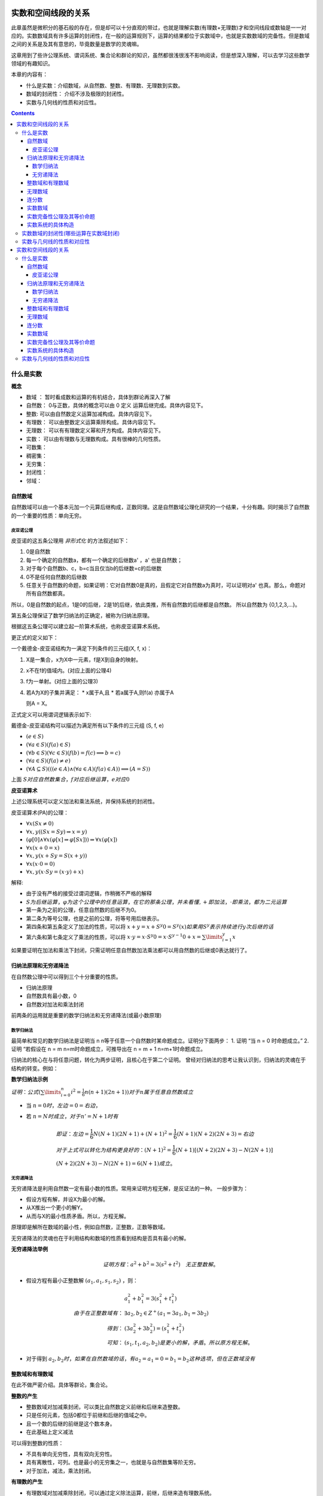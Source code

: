 实数和空间线段的关系 
***************************

此章虽然是微积分的基石般的存在，但是却可以十分直观的带过，也就是理解实数(有理数+无理数)才和\
空间线段或数轴是一一对应的。实数数域具有许多运算的封闭性，在一般的运算规则下，运算的结果都位于\
实数域中，也就是实数数域的完备性。但是数域之间的关系是及其有意思的，毕竟数量是数学的灵魂嘛。

这章用到了些许公理系统、谓词系统、集合论和群论的知识，虽然都很浅很浅不影响阅\
读，但是想深入理解，可以去学习这些数学领域的有趣知识。

本章的内容有：

* 什么是实数：介绍数域，从自然数、整数、有理数、无理数到实数。
* 数域的封闭性： 介绍不涉及极限的封闭性。
* 实数与几何线的性质和对应性。

.. contents:: 

什么是实数
============

**概念**

* 数域 ： 暂时看成数和运算的有机结合，具体到群论再深入了解
* 自然数： 0与正数，具体的概念可以由 0 定义 运算后继完成。具体内容见下。
* 整数: 可以由自然数定义运算加减构成。具体内容见下。
* 有理数： 可以由整数定义运算乘除构成。具体内容见下。
* 无理数： 可以有有理数定义幂和开方构成。具体内容见下。
* 实数： 可以由有理数与无理数构成。具有很棒的几何性质。
* 可数集：
* 稠密集：
* 无穷集：
* 封闭性：
* 邻域：

自然数域
-----------

自然数域可以由一个基本元加一个元算后继构成，正数同理。这是自然数域公理化研究的一个结果，十分有趣。同时揭示了自然数的一个重要的性质：单向无穷。

皮亚诺公理
^^^^^^^^^^^^

皮亚诺的这五条公理用 *非形式化* 的方法叙述如下：

1. 0是自然数
2. 每一个确定的自然数a，都有一个确定的后继数a' ，a' 也是自然数；
3. 对于每个自然数b、c，b=c当且仅当b的后继数=c的后继数
4. 0不是任何自然数的后继数
5. 任意关于自然数的命题，如果证明：它对自然数0是真的，且假定它对自然数a为真时，可以证明对a' 也真。那么，命题对所有自然数都真。

所以，0是自然数的起点，1是0的后继，2是1的后继，依此类推，所有自然数的后继都是自然数。
所以自然数为 {0,1,2,3,...}。

第五条公理保证了数学归纳法的正确定，被称为归纳法原理。

根据这五条公理可以建立起一阶算术系统，也称皮亚诺算术系统。

更正式的定义如下：

一个戴德金-皮亚诺结构为一满足下列条件的三元组(X, f, x)：

1. X是一集合，x为X中一元素，f是X到自身的映射。
2. x不在f的值域内。(对应上面的公理4)
3. f为一单射。(对应上面的公理3)
4. 若A为X的子集并满足：
   * x属于A,且
   * 若a属于A,则f(a) 亦属于A
   
   则A = X。

正式定义可以用谓词逻辑表示如下:

戴德金-皮亚诺结构可以描述为满足所有以下条件的三元组 (S, f, e)

* :math:`(e\in S)`
* :math:`(\forall a\in S)(f(a)\in S)`
* :math:`(\forall b\in S)(\forall c\in S)(f(b)=f(c)\implies b=c)`
* :math:`(\forall a\in S)(f(a)\neq e)`
* :math:`(\forall A\subseteq S)(((e\in A)\land (\forall a\in A)(f(a)\in A))\implies (A=S))`

上面 :math:`S对应自然数集合，f对应后继运算，e对应0`

**皮亚诺算术**

上述公理系统可以定义加法和乘法系统，并保持系统的封闭性。

皮亚诺算术(PA)的公理：

* :math:`\forall x(Sx\neq 0)`
* :math:`\forall x,y((Sx=Sy)\Rightarrow x=y)`
* :math:`(\varphi [0]\wedge \forall x(\varphi [x]\Rightarrow \varphi [Sx]))\Rightarrow \forall x(\varphi [x])`
* :math:`\forall x(x+0=x)`
* :math:`\forall x,y(x+Sy=S(x+y))`
* :math:`\forall x(x\cdot 0=0)`
* :math:`\forall x,y(x\cdot Sy=(x\cdot y)+x)`

解释:

* 由于没有严格的接受过谓词逻辑，作稍微不严格的解释
* :math:`S为后继运算，\varphi 为这个公理中的任意运算，在它的那条公理，并未看懂,+即加法，\cdot 即乘法，都为二元运算`
* 第一条为之前的公理，任意自然数的后继不为0。
* 第二条为等号公理，也是之前的公理，将等号用后继表示。
* 第四条和第五条定义了加法的性质，可以将 :math:`x+y = x+S^{y}0 = S^y(x)如果用S^y 表示持续进行y次后继的话`
* 第六条和第七条定义了乘法的性质，可以将 :math:`x\cdot y = x\cdot S^{y}0 = x\cdot S^{y-1}0 + x = \sum\limits_{i=1}^{y}x`

如果要证明在加法和乘法下封闭，只需证明任意自然数加法乘法都可以用自然数的后继或0表达就行了。

归纳法原理和无穷递降法
-------------------------

在自然数公理中可以得到三个十分重要的性质。

* 归纳法原理
* 自然数具有最小数，0
* 自然数对加法和乘法封闭

前两条的运用就是重要的数学归纳法和无穷递降法(或最小数原理)

数学归纳法
^^^^^^^^^^^^

最简单和常见的数学归纳法是证明当 n n等于任意一个自然数时某命题成立。证明分下面两步：
1. 证明 “当 n = 0 时命题成立。”
2. 证明 “若假设在 n = m n=m时命题成立，可推导出在 n = m + 1 n=m+1时命题成立。

归纳法的核心在与将任意问题，转化为两步证明，且核心在于第二个证明。
曾经对归纳法的思考让我认识到，归纳法的灵魂在于结构的转变。例如：

**数学归纳法示例**

:math:`证明：公式(\sum\limits_{i=0}^{n}{i^2} = \frac{1}{6}n(n+1)(2n+1))对于n属于任意自然数成立`

* 当 :math:`n = 0 时，左边=0=右边`，
* 若 :math:`n=N时成立，对于n'=N+1时有`

  .. math:: 
    
    & 即证：左边=\frac{1}{6}N(N+1)(2N+1) + (N+1)^2 = \frac{1}{6}(N+1)(N+2)(2N+3) = 右边\\
    & 对于上式可以转化为结构更良好的：(N+1)^2 = \frac{1}{6}(N+1)\left [(N+2)(2N+3) - N(2N+1)\right ] \\
    & (N+2)(2N+3) - N(2N+1) = 6(N+1) 成立。

无穷递降法
^^^^^^^^^^^^

无穷递降法是利用自然数一定有最小数的性质。常用来证明方程无解，是反证法的一种。
一般步骤为：

* 假设方程有解，并设X为最小的解。
* 从X推出一个更小的解Y。
* 从而与X的最小性质矛盾。所以，方程无解。

原理即是解所在数域的最小性，例如自然数，正整数，正数等数域。

无穷递降法的灵魂也在于利用结构和数域的性质看到结构是否具有最小的解。

**无穷递降法举例**

.. math:: 证明方程： a^2+b^2 = 3(s^2+t^2) \quad 无正整数解。

* 假设方程有最小正整数解 :math:`(a_1,a_1,s_1,s_2)` ，则：
  
  .. math:: 
    & a_1^2 + b_1^2 = 3(s_1^2 + t_1^2) \\
    由于在正整数域有： & \exists a_2,b_2 \in Z^+ (a_1 = 3a_1,b_1 = 3b_2) \\
    得到 ： & (3a_2^2 + 3b_2^2) = (s_1^2 + t_1^2) \\
    可知： & (s_1,t_1,a_2,b_2) 是更小的解，矛盾。所以原方程无解。

* 对于得到 :math:`a_2,b_2时，如果在自然数域的话，有a_2=a_1=0=b_1=b_2这种选项，但在正数域没有`

整数域和有理数域
---------------------

在此不做严密介绍。具体等群论，集合论。

**整数的产生**

* 整数数域对加减乘封闭，可以类比自然数定义前继和后继来造整数。
* 只是任何元素，包括0都位于前继和后继的值域之中。
* 且一个数的后继的前继是这个数本身。
* 在此基础上定义减法

可以得到整数的性质：

* 不具有单向无穷性，具有双向无穷性。
* 具有离散性，可列。也是最小的无穷集之一，也就是与自然数集等阶无穷。
* 对于加法，减法，乘法封闭。

**有理数的产生**

* 有理数域对加减乘除封闭，可以通过定义除法运算，前继，后继来造有理数系统。
* 有理数可以通过整数的分式表达，这是其最重要的性质之一。
* 有理数同样具有离散性，可列。和自然数集等阶无穷。具体的证明方法为：
  
  .. math:: 

    & 0 , \\
    & 1 ， -1 ,  \\
    & 2 , -2 , \frac{1}{2}, -\frac{1}{2} , \\
    & 3 , -3 , -\frac{1}{3} , \frac{1}{3},\frac{3}{2},-\frac{3}{2},\frac{2}{3}, , -\frac{2}{3}, \\
    & ...  \\
    & \frac{n}{1},-\frac{n}{1} , \frac{1}{n},-\frac{1}{n},...,\frac{n}{n-1},-\frac{n}{n-1},\frac{n-1}{n},-\frac{n-1}{n}\\

.. figure:: ../_imgs/Q_countable.png
    :align: center
    :width: 60%

    有理数集是可数集

**有理数的其他性质**

* 稠密性：注意到有理数对除法封闭，所以得到对任意有理数的邻域都于有理数的交集不为空，即有理数集是稠密集。
  
  这意味着任意的线段长度，都可以用有理数逼近。这个性质在极限定义后立即显现出其优势。

无理数域
-----------

很早以前，在那个还是欧几里得几何和求解代数方程的古典数学时代，人们曾由于有理数的稠密性认为\
几何线段和有理数是一一对应的，无理数还藏在隐秘的数字、几何角落，被遇到的人们选择性忽视。但是真相\
永远会浮现于世。

**不同进制的小数求解**

.. math:: 

   \left \{ \begin{matrix}
    a =  (a_l\dots a_1a_0.a_{-1}a_{-2}\dots a_{-n})_m = \sum\limits_{k = -n}^{l} a_{k} \times m^k  \\
    a_k = \frac{(a \% m^{k+1} ) - (a \% m^{k} )}{m^k} \\
   \end{matrix} \right.

**有理数的小数表达**

有理数可以用有限小数和无限循环小数表达，这个事实用简单的除法运算就可以得到。
而且小数的这种性质是不受数制影响的。也就是无论有理数无论在哪个数制，都会呈现\
有限小数和无限循环小数。例如:

.. math:: (1/3)_{10} = (0.333\dot{3})_{10} = (0.1)_{3}

所以小数可以体现有理性和无理性。

那什么是无理数呢。

**无理数的小数表达**

无理数可以用无限不循环小数表达，但其实这种表达是不切实际的，因为无限+无规律导致几乎无法分辨无理数。
目前有重要作用的无理数如 :math:`\pi,e` 用特定的符号表达。其他的如 :math:`\sqrt{2},sin15^\circ` 直接由表达式表达，
还有无限形式的极限表达，无限连分数表达。有没有一种统一的表达方式呢？


关于无理数的公理化表达，可能要到实数的公理话表达中解决，因为实数包括无理数和有理数，而无理数和有理数是互斥的。
之前的推导中，相关数域之间的关系也是包含于，而不是互斥。下一个包含于关系的数域为实数。

**无理数的性质**

* 无理数不可数，即不可列。这是由于实数为不可数集，但有理数为可数集倒推过来的。所以无理数集比有理数应该大得多。
* 无理数域中的加减乘除都不封闭。这样看来，将其称为一个数域是有点不可行了。无理数中的四则运算规律为：
  
  .. math:: 无理数 op 有理数 \in 无理数集 ................op为四则运算

  这说明，无理数的无理性在四则运算下只能由其自身消除。

无理数的更多有趣的信息待之后的探索。

连分数
---------

实数除了用小数表达，还可以使用连分数表达，且连分数表达有更优美的性质。

**实数的连分数表达**

.. math:: 
    & a = [a_1,a_1,...] = a_1 + \frac{1}{a_2 + \frac{1}{a_3 + \dots}} \\
    & \left \{ 
    \begin{matrix}
     a = & f_1 = 1 + \frac{1}{f_2} \\
     f_n = & 1 + f_{n+1} \\
     a_n = & f_n // 1 
    \end{matrix} \right.

实数可以表达为唯一的连分数，或连分数序列。
连分数在近似上也有很好的作用，是最佳逼近的基础。

有理数可以表达为有限的连分数。无理数可以表达为无限的连分数。这个现象根据定义很容易得到。
因为有限的连分数可以化为整数项分式，而无理数不能。

二次无理数(整数项二次方程的无理根)可以用循环连分数表示。

其他有趣的性质在之后接触时再详述。反正在分数的表示下无理数一定是无限序列。

实数数域
------------

实数数域具有一系列优良的性质，由于从有理数到实数的跨越太大，想要导出实数需要更强大的工具。

**实数系统的构造**

在数学里，实数系统可以透过不同方式被定义。
其中，基本方法是通过一些公理将实数系统定为一个完备的有序数域。
通过集合论公理，可以证明基本方法中给定的公理是绝对的，即是说如果有两个模型都符合那些公理，
那么这两个模型必然是同构的。这样的模型须是从更基础的对象构建而成的，
而多数的模型的建立都是借助于有理数域。

一个实数系统由以下要素构成

* 一个集合 R 
* R当中的两个不同元素 0 和 1 
* R上的两种二元运算 :math:`+ , \times` (分别叫做加法与乘法)
* R上的一个二元关系 :math:`\ge` (即序关系)构成。 
* 上述要素符合以下性质：
  
  1. :math:`(R,+,\times)是一个域`。即
     
     * :math:`{\displaystyle \forall x,y,z\in R,x+(y+z)=(x+y)+z,x\times (y\times z)=(x\times y)\times z}(加法与乘法的结合性)`
     * :math:`{\displaystyle \forall x,y\in R,x+y=y+x,x\times y=y\times x}(加法与乘法的交换性)`
     * :math:`{\displaystyle \forall x,y,z\in R,x\times (y+z)=(x\times y)+(x\times z)}(乘法对加法有分配律)`
     * :math:`{\displaystyle \forall x\in R,x+0=x}(存在加法单位元:0)`
     * :math:`{\displaystyle \forall x\in R,x\times 1=x}(存在乘法单位元:1)`
     * :math:`{\displaystyle \forall x\in R,\exists -x\in R,x+(-x)=0}(存在加法逆元:-x)`
     * :math:`{\displaystyle \forall x\in R,x\neq 0\Rightarrow \exists x^{-1}\in R,x\times x^{-1}=1}(存在乘法逆元:x^{-1})`

  2. :math:`{\displaystyle (R,\leq )} 是一个全序集。` 即

     * :math:`{\displaystyle \forall x\in R,x\leq x}(自反性)`
     * :math:`{\displaystyle \forall x,y\in R,}若 {\displaystyle x\leq y} 且 {\displaystyle y\leq x}，则有 x=y(反对称性)`
     * :math:`{\displaystyle \forall x,y,z\in R,}若 {\displaystyle x\leq y}且, {\displaystyle y\leq z}，则有{\displaystyle x\leq z}(传递性)`
     * :math:`{\displaystyle \forall x,y\in R,x\leq y} 或 {\displaystyle y\leq x}(完全关系性)`
  3. :math:`R上的两个运算{\displaystyle +,\times } 均与序关系{\displaystyle \leq }相容` 即

     * :math:`{\displaystyle \forall x,y\in R},若 {\displaystyle x\leq y,}则 {\displaystyle x+z\leq y+z}(加法下保持次序)`
     * :math:`{\displaystyle \forall x,y\in R},若 {\displaystyle 0\leq x} 且 {\displaystyle 0\leq y}，则 {\displaystyle 0\leq x\times y}(乘法下保持次序)`
  4. :math:`序关系{\displaystyle \leq }符合戴德金完备性`。即：:math:`若 R 的一个非空子集 A有上界，那么A也有上确界`。换言之，

     * :math:`若 A 是 R 的一个非空子集，而且 A 有上界，那么 A 有一上确界 u ，使得对 A 的任何上界 v ，均有{\displaystyle u\leq v.}`
     
     戴德金完备性，又称实数的完备性。有许多等价命题,如：

     * 最小上界性，又称上确界定理。
     * 柯西收敛准则
     * 闭区间套定理
     * 单调有界定理
     * 聚点定理

这只是其中一种定义方式，但是是最常用的。
这种构造有趣的是有理数满足其中3条公理（同时还满足(阿基米德公理)），所以我们知道第4条公理——实数完备性公理是实数区别与有理数的核心性质。

实数完备性公理及其等价命题
---------------------------

**实数完备性公理的直观感受**

前面三条有理数系统也具备，所以可以很容易就接收。第四条定理中运用了一些新的概念和解释。

概念：

* 有序集的上界： 即为大于这个有序集所有元素的元素。可以属于或不属于此集合。
* 有序集的上确界： 最小的上界。由上可知上界或下界是不唯一的，但是确界呢。

第四条公理叫确界存在定理，在实数中一个集合有上界则一定存在上确界。
这是一个极好的性质，因为可以由比较宽松的条件得到一个比较严格的性质。

我们知道有理数域不具有完备性，完备性是实数域独有的性质。但有理数具有实数不一样的性质——可列性，我喜欢理解为离散的。

虽然有理数之间的间隔可以趋向无限小。但似乎就是缺少什么。

**有理数不满足上确界存在定理**

.. math:: 

    & 证明: 有理数域Q的子集A，存在上界，但是A不一定存在上确界。即： \\
    & 可能 {\displaystyle \nexists 上确界 u \in Q, 使 \forall 上界 v \in Q ，有 u \ge v} \\
    \\
    & 有限有序集一定有上确界。且上确界就是它的最大元素。所以需要考虑无限集。 \\
    & 依靠函数图像：有上界的函数中的 y = a - \frac{1}{x} 其中 x \gt 0 且 x \in Q 。\\
    & 得到有理数集 \{ a - \frac{1}{x} | x \in Q 且 a \in Q \} ,很明显a就是其上确界，并不能证明，但近了一点。\\
    & 如果需要证明命题，就需要构造一个上确界看起来不像个有理数，但元素是有理数的。 \\
    & 在这个考虑中蕴含了一点，无限有理数集合排序后可能趋向一个无理数。\\
    & 更准确的说是 实数。\\
    & 这是一个事实，后面会遇到很多实例，如求e的级数表达，以及任意一个无理数的连分数表达时获得的分数序列。 \\

**确界存在定理**

这些等价命题对于数学分析的证明是十分重要的，因此做些正式的描述：

* 上确界与下确界
  
  * 上界与下界:
    
    设 :math:`S` 是一个非空实数集，如果 :math:`\exists M \in R,使得 \forall x \in S,有 x \ge M` , 则称 :math:`M是S的一个上界`;同理\
    可定义下界。
  
  * 上确界与下确界：
    
    设实数集 :math:`S有上界，记U为S的上界全体构成的集合`,则这个集合的最小数为 :math:`S的上确界` ,记为：

    .. math:: \beta = \mathrm{sup}S.
    
    同理可得下确界 :math:`\mathrm{inf}S`.
  
  * 上确界和下确界的性质：
    
    .. math:: 
        \left \{
        \begin{matrix}
        上界： \forall x \in S,有 x\ge\beta \\
        最小的上界： \forall \varepsilon \gt 0 , O(\beta,\varepsilon) \wedge S \neq \emptyset
        \end{matrix}\right.

* 确界存在定理：

  非空有上界实数集必有上确界，非空有下界实数集必有下确界。

  如果认可实数和小数的对应关系(实际上需要证明实数的完备性)，可以利用小数构造来“证明”一下：

  .. math:: 
    & 显然需要证明的是无最大值有上界的无限集具有上确界,这样的集合如 \{ a - \frac{1}{n} | n = 1,2,3,...\} \\
    & 虽然不能直接得到最大值，但是通过无限小数的构造，可以得到有限位数小数集的最大值 \\

  .. math::
    & 令a_{n} 为将非空有界实数集用十进制小数表示后第n位的数的最大值，a_n = \{0,1,2,3,...,9\} \\
    & 且S_n 表示S中元素在n位截断的集合,注意S_n必定为有限集 \\
    & 则\alpha_n = a_0.a_1a_2...a_n , 且 \forall x \in S_n ,有 \alpha_n \ge x \\
    & 则 \alpha = a_0.a_1a_2... ,有 \forall x  \in S， \alpha \ge x 和 \exists x 有 x \ge \alpha_n \\ 
    & 且 \forall \varepsilon \gt 0 , \exists x,n_0 ,有 \beta - x \lt \alpha - \alpha_n \lt \frac{1}{10^{n_0}} \lt \varepsilon \\
    &&\Box

下面将用确界存在定理证明其他等价命题。

**柯西收敛准则**

* :math:`数列\{x_n\}收敛的充分必要条件是:\{x_n\}是基本数列，即`
* :math:`\forall \varepsilon \gt 0,\exists N \in Z^+使\forall n\neq m \gt N \quad 有\quad \mid x_n - x_m \mid \lt \varepsilon`
  
证明略


**闭区间套定理**

* 如果一列闭区间 :math:`\{[a_n,b_n]\}` 满足条件
  
  1. :math:`[a_{n+1},b_{n+1}] \subset [a_n,b_n],n=1,2,3,\cdots ;`
  2. :math:`\lim\limits_{n\to\infty} (b_n - a_n) = 0` 
* 则称这列闭区间形成一个闭区间套
* 且存在惟一的实数 :math:`\varepsilon` 属于所有的闭区间套，且 :math:`\varepsilon = \lim a_n = \lim b_n.`

证明：

1. 由条件1： :math:`集合A:\{ a_n | n = 1,2,3,...;\}和集合B:\{ b_n|n = 1,2,3,...;\}有\mathrm{sup}A \le \mathrm{inf}B`
2. 有条件2:  :math:`\lim(b_n-a_n)=(\mathrm{inf}B-\mathrm{sup}A) = 0`
3. 之后见单调有界数列收敛定理，可得闭区间收敛定理的结果，如果为开区间的话确界和极限依然存在，但确界和极限可能不位于区间中。

**单调有界数列定理**

* 单调有界数列必定收敛

数列收敛的概念参见下章。

1. 由题： :math:`设数列\{x_n\}单调递增有界`
2. 由确界存在定理： :math:`集合X:\{x_n\}有上确界\mathrm{sup}X`
3. 由上确界的性质： :math:`\forall \varepsilon \gt 0,\exists x_N 满足： \mid x_N - \mathrm{sup}X \mid \lt \varepsilon`
4. 由单增： :math:`\forall n \gt N,满足：\mid x_n - \mathrm{sup}X \mid \lt \mid x_N - \mathrm{sup}X \mid \lt \varepsilon`
   
   :math:`\Box`

此外由证明知:

* 单调有界数列的极限为该数列集合的上确界

**聚点定理**

略

实数系统的具体构造
-------------------

**柯西序列**

柯西序列的基本思想是通过收敛的有理数数列来获得所有实数。
是个很直观的构造，这样的序列叫柯西序列。
每一个实数都对应趋向其的柯西序列。
此外利用极限的四则运算可以得到实数的四则运算。
这样得到的系统只用证明其满足上面的四条公理即可。


**戴德金分割**

戴德金分割采用有理数集上的划分 :math:`(A/B)，其中A的任意元素小于B的任意元素，A和B的交集为Q` ，
由划分的性质可知， :math:`A/B \quad 可以直接用 A表示` , 则任意实数 r:

.. math::  \forall r \in R ，可以用 \{x \in Q | x \lt r \}

如果将集合A按大小排序，可以得到一个惟一的单增柯西序列，其极限就为r。这指明了戴德金分割和柯西序列之间的关系。

容易产生疑惑的点在于，假如你找到两个相邻的有理数，则位于两个有理数之中的无理数有很多个，导致戴德金分割与实数不一一对应。
但其实，你找不到相邻的有理数，任意有理数之间都有无穷的有理数，有理数是稠密的，所以你不可能列完所有戴德金分割，虽然有理数是可列的。

**在了解实数后的小数表达**

无限小数可以和实数一一对应，可就是同构。可以利用柯西序列来理解。

.. math:: 
    & 对于任意一个实数r，由最多n位的m进制小数组成的有理数集中，可以找到惟一的n位小数 x_n  \\
    & 满足: x_n \le r \lt x_n + m^n \\
    & 序列\{x_n|n = 0,1,2,3,...;\} 则 为一趋向于r的柯西序列。

实数数域的封闭性(哪些运算在实数域封闭)
==========================================




实数与几何线的性质和对应性
=========================================

实数和空间线段的关系 
***************************

此章虽然是微积分的基石般的存在，但是却可以十分直观的带过，也就是理解实数(有理数+无理数)才和\
空间线段或数轴是一一对应的。实数数域具有许多运算的封闭性，在一般的运算规则下，运算的结果都位于\
实数域中，也就是实数数域的完备性。但是数域之间的关系是及其有意思的，毕竟数量是数学的灵魂嘛。

这章用到了些许公理系统、谓词系统、集合论和群论的知识，虽然都很浅很浅不影响阅\
读，但是想深入理解，可以去学习这些数学领域的有趣知识。

本章的内容有：

* 什么是实数：介绍数域，从自然数、整数、有理数、无理数到实数。
* 数域的封闭性： 介绍不涉及极限的封闭性。
* 实数与几何线的性质和对应性。

.. contents:: 

什么是实数
============

**概念**

* 数域 ： 暂时看成数和运算的有机结合，具体到群论再深入了解
* 自然数： 0与正数，具体的概念可以由 0 定义 运算后继完成。具体内容见下。
* 整数: 可以由自然数定义运算加减构成。具体内容见下。
* 有理数： 可以由整数定义运算乘除构成。具体内容见下。
* 无理数： 可以有有理数定义幂和开方构成。具体内容见下。
* 实数： 可以由有理数与无理数构成。具有很棒的几何性质。
* 可数集：
* 稠密集：
* 无穷集：
* 封闭性：
* 邻域：

自然数域
-----------

自然数域可以由一个基本元加一个元算后继构成，正数同理。这是自然数域公理化研究的一个结果，十分有趣。同时揭示了自然数的一个重要的性质：单向无穷。

皮亚诺公理
^^^^^^^^^^^^

皮亚诺的这五条公理用 *非形式化* 的方法叙述如下：

1. 0是自然数
2. 每一个确定的自然数a，都有一个确定的后继数a' ，a' 也是自然数；
3. 对于每个自然数b、c，b=c当且仅当b的后继数=c的后继数
4. 0不是任何自然数的后继数
5. 任意关于自然数的命题，如果证明：它对自然数0是真的，且假定它对自然数a为真时，可以证明对a' 也真。那么，命题对所有自然数都真。

所以，0是自然数的起点，1是0的后继，2是1的后继，依此类推，所有自然数的后继都是自然数。
所以自然数为 {0,1,2,3,...}。

第五条公理保证了数学归纳法的正确定，被称为归纳法原理。

根据这五条公理可以建立起一阶算术系统，也称皮亚诺算术系统。

更正式的定义如下：

一个戴德金-皮亚诺结构为一满足下列条件的三元组(X, f, x)：

1. X是一集合，x为X中一元素，f是X到自身的映射。
2. x不在f的值域内。(对应上面的公理4)
3. f为一单射。(对应上面的公理3)
4. 若A为X的子集并满足：
   * x属于A,且
   * 若a属于A,则f(a) 亦属于A
   
   则A = X。

正式定义可以用谓词逻辑表示如下:

戴德金-皮亚诺结构可以描述为满足所有以下条件的三元组 (S, f, e)

* :math:`(e\in S)`
* :math:`(\forall a\in S)(f(a)\in S)`
* :math:`(\forall b\in S)(\forall c\in S)(f(b)=f(c)\implies b=c)`
* :math:`(\forall a\in S)(f(a)\neq e)`
* :math:`(\forall A\subseteq S)(((e\in A)\land (\forall a\in A)(f(a)\in A))\implies (A=S))`

上面 :math:`S对应自然数集合，f对应后继运算，e对应0`

**皮亚诺算术**

上述公理系统可以定义加法和乘法系统，并保持系统的封闭性。

皮亚诺算术(PA)的公理：

* :math:`\forall x(Sx\neq 0)`
* :math:`\forall x,y((Sx=Sy)\Rightarrow x=y)`
* :math:`(\varphi [0]\wedge \forall x(\varphi [x]\Rightarrow \varphi [Sx]))\Rightarrow \forall x(\varphi [x])`
* :math:`\forall x(x+0=x)`
* :math:`\forall x,y(x+Sy=S(x+y))`
* :math:`\forall x(x\cdot 0=0)`
* :math:`\forall x,y(x\cdot Sy=(x\cdot y)+x)`

解释:

* 由于没有严格的接受过谓词逻辑，作稍微不严格的解释
* :math:`S为后继运算，\varphi 为这个公理中的任意运算，在它的那条公理，并未看懂,+即加法，\cdot 即乘法，都为二元运算`
* 第一条为之前的公理，任意自然数的后继不为0。
* 第二条为等号公理，也是之前的公理，将等号用后继表示。
* 第四条和第五条定义了加法的性质，可以将 :math:`x+y = x+S^{y}0 = S^y(x)如果用S^y 表示持续进行y次后继的话`
* 第六条和第七条定义了乘法的性质，可以将 :math:`x\cdot y = x\cdot S^{y}0 = x\cdot S^{y-1}0 + x = \sum\limits_{i=1}^{y}x`

如果要证明在加法和乘法下封闭，只需证明任意自然数加法乘法都可以用自然数的后继或0表达就行了。

归纳法原理和无穷递降法
-------------------------

在自然数公理中可以得到三个十分重要的性质。

* 归纳法原理
* 自然数具有最小数，0
* 自然数对加法和乘法封闭

前两条的运用就是重要的数学归纳法和无穷递降法(或最小数原理)

数学归纳法
^^^^^^^^^^^^

最简单和常见的数学归纳法是证明当 n n等于任意一个自然数时某命题成立。证明分下面两步：
1. 证明 “当 n = 0 时命题成立。”
2. 证明 “若假设在 n = m n=m时命题成立，可推导出在 n = m + 1 n=m+1时命题成立。

归纳法的核心在与将任意问题，转化为两步证明，且核心在于第二个证明。
曾经对归纳法的思考让我认识到，归纳法的灵魂在于结构的转变。例如：

**数学归纳法示例**

:math:`证明：公式(\sum\limits_{i=0}^{n}{i^2} = \frac{1}{6}n(n+1)(2n+1))对于n属于任意自然数成立`

* 当 :math:`n = 0 时，左边=0=右边`，
* 若 :math:`n=N时成立，对于n'=N+1时有`

  .. math:: 
    
    & 即证：左边=\frac{1}{6}N(N+1)(2N+1) + (N+1)^2 = \frac{1}{6}(N+1)(N+2)(2N+3) = 右边\\
    & 对于上式可以转化为结构更良好的：(N+1)^2 = \frac{1}{6}(N+1)\left [(N+2)(2N+3) - N(2N+1)\right ] \\
    & (N+2)(2N+3) - N(2N+1) = 6(N+1) 成立。

无穷递降法
^^^^^^^^^^^^

无穷递降法是利用自然数一定有最小数的性质。常用来证明方程无解，是反证法的一种。
一般步骤为：

* 假设方程有解，并设X为最小的解。
* 从X推出一个更小的解Y。
* 从而与X的最小性质矛盾。所以，方程无解。

原理即是解所在数域的最小性，例如自然数，正整数，正数等数域。

无穷递降法的灵魂也在于利用结构和数域的性质看到结构是否具有最小的解。

**无穷递降法举例**

.. math:: 证明方程： a^2+b^2 = 3(s^2+t^2) \quad 无正整数解。

* 假设方程有最小正整数解 :math:`(a_1,a_1,s_1,s_2)` ，则：
  
  .. math:: 
    & a_1^2 + b_1^2 = 3(s_1^2 + t_1^2) \\
    由于在正整数域有： & \exists a_2,b_2 \in Z^+ (a_1 = 3a_1,b_1 = 3b_2) \\
    得到 ： & (3a_2^2 + 3b_2^2) = (s_1^2 + t_1^2) \\
    可知： & (s_1,t_1,a_2,b_2) 是更小的解，矛盾。所以原方程无解。

* 对于得到 :math:`a_2,b_2时，如果在自然数域的话，有a_2=a_1=0=b_1=b_2这种选项，但在正数域没有`

整数域和有理数域
---------------------

在此不做严密介绍。具体等群论，集合论。

**整数的产生**

* 整数数域对加减乘封闭，可以类比自然数定义前继和后继来造整数。
* 只是任何元素，包括0都位于前继和后继的值域之中。
* 且一个数的后继的前继是这个数本身。
* 在此基础上定义减法

可以得到整数的性质：

* 不具有单向无穷性，具有双向无穷性。
* 具有离散性，可列。也是最小的无穷集之一，也就是与自然数集等阶无穷。
* 对于加法，减法，乘法封闭。

**有理数的产生**

* 有理数域对加减乘除封闭，可以通过定义除法运算，前继，后继来造有理数系统。
* 有理数可以通过整数的分式表达，这是其最重要的性质之一。
* 有理数同样具有离散性，可列。和自然数集等阶无穷。具体的证明方法为：
  
  .. math:: 

    & 0 , \\
    & 1 ， -1 ,  \\
    & 2 , -2 , \frac{1}{2}, -\frac{1}{2} , \\
    & 3 , -3 , -\frac{1}{3} , \frac{1}{3},\frac{3}{2},-\frac{3}{2},\frac{2}{3}, , -\frac{2}{3}, \\
    & ...  \\
    & \frac{n}{1},-\frac{n}{1} , \frac{1}{n},-\frac{1}{n},...,\frac{n}{n-1},-\frac{n}{n-1},\frac{n-1}{n},-\frac{n-1}{n}\\

.. figure:: ../_imgs/Q_countable.png
    :align: center
    :width: 60%

    有理数集是可数集

**有理数的其他性质**

* 稠密性：注意到有理数对除法封闭，所以得到对任意有理数的邻域都于有理数的交集不为空，即有理数集是稠密集。
  
  这意味着任意的线段长度，都可以用有理数逼近。这个性质在极限定义后立即显现出其优势。

无理数域
-----------

很早以前，在那个还是欧几里得几何和求解代数方程的古典数学时代，人们曾由于有理数的稠密性认为\
几何线段和有理数是一一对应的，无理数还藏在隐秘的数字、几何角落，被遇到的人们选择性忽视。但是真相\
永远会浮现于世。

**不同进制的小数求解**

.. math:: 

   \left \{ \begin{matrix}
    a =  (a_l\dots a_1a_0.a_{-1}a_{-2}\dots a_{-n})_m = \sum\limits_{k = -n}^{l} a_{k} \times m^k  \\
    a_k = \frac{(a \% m^{k+1} ) - (a \% m^{k} )}{m^k} \\
   \end{matrix} \right.

**有理数的小数表达**

有理数可以用有限小数和无限循环小数表达，这个事实用简单的除法运算就可以得到。
而且小数的这种性质是不受数制影响的。也就是无论有理数无论在哪个数制，都会呈现\
有限小数和无限循环小数。例如:

.. math:: (1/3)_{10} = (0.333\dot{3})_{10} = (0.1)_{3}

所以小数可以体现有理性和无理性。

那什么是无理数呢。

**无理数的小数表达**

无理数可以用无限不循环小数表达，但其实这种表达是不切实际的，因为无限+无规律导致几乎无法分辨无理数。
目前有重要作用的无理数如 :math:`\pi,e` 用特定的符号表达。其他的如 :math:`\sqrt{2},sin15^\circ` 直接由表达式表达，
还有无限形式的极限表达，无限连分数表达。有没有一种统一的表达方式呢？


关于无理数的公理化表达，可能要到实数的公理话表达中解决，因为实数包括无理数和有理数，而无理数和有理数是互斥的。
之前的推导中，相关数域之间的关系也是包含于，而不是互斥。下一个包含于关系的数域为实数。

**无理数的性质**

* 无理数不可数，即不可列。这是由于实数为不可数集，但有理数为可数集倒推过来的。所以无理数集比有理数应该大得多。
* 无理数域中的加减乘除都不封闭。这样看来，将其称为一个数域是有点不可行了。无理数中的四则运算规律为：
  
  .. math:: 无理数 op 有理数 \in 无理数集 ................op为四则运算

  这说明，无理数的无理性在四则运算下只能由其自身消除。

无理数的更多有趣的信息待之后的探索。

连分数
---------

实数除了用小数表达，还可以使用连分数表达，且连分数表达有更优美的性质。

**实数的连分数表达**

.. math:: 
    & a = [a_1,a_1,...] = a_1 + \frac{1}{a_2 + \frac{1}{a_3 + \dots}} \\
    & \left \{ 
    \begin{matrix}
     a = & f_1 = 1 + \frac{1}{f_2} \\
     f_n = & 1 + f_{n+1} \\
     a_n = & f_n // 1 
    \end{matrix} \right.

实数可以表达为唯一的连分数，或连分数序列。
连分数在近似上也有很好的作用，是最佳逼近的基础。

有理数可以表达为有限的连分数。无理数可以表达为无限的连分数。这个现象根据定义很容易得到。
因为有限的连分数可以化为整数项分式，而无理数不能。

二次无理数(整数项二次方程的无理根)可以用循环连分数表示。

其他有趣的性质在之后接触时再详述。反正在分数的表示下无理数一定是无限序列。

实数数域
------------

实数数域具有一系列优良的性质，由于从有理数到实数的跨越太大，想要导出实数需要更强大的工具。

**实数系统的构造**

在数学里，实数系统可以透过不同方式被定义。
其中，基本方法是通过一些公理将实数系统定为一个完备的有序数域。
通过集合论公理，可以证明基本方法中给定的公理是绝对的，即是说如果有两个模型都符合那些公理，
那么这两个模型必然是同构的。这样的模型须是从更基础的对象构建而成的，
而多数的模型的建立都是借助于有理数域。

一个实数系统由以下要素构成

* 一个集合 R 
* R当中的两个不同元素 0 和 1 
* R上的两种二元运算 :math:`+ , \times` (分别叫做加法与乘法)
* R上的一个二元关系 :math:`\ge` (即序关系)构成。 
* 上述要素符合以下性质：
  
  1. :math:`(R,+,\times)是一个域`。即
     
     * :math:`{\displaystyle \forall x,y,z\in R,x+(y+z)=(x+y)+z,x\times (y\times z)=(x\times y)\times z}(加法与乘法的结合性)`
     * :math:`{\displaystyle \forall x,y\in R,x+y=y+x,x\times y=y\times x}(加法与乘法的交换性)`
     * :math:`{\displaystyle \forall x,y,z\in R,x\times (y+z)=(x\times y)+(x\times z)}(乘法对加法有分配律)`
     * :math:`{\displaystyle \forall x\in R,x+0=x}(存在加法单位元:0)`
     * :math:`{\displaystyle \forall x\in R,x\times 1=x}(存在乘法单位元:1)`
     * :math:`{\displaystyle \forall x\in R,\exists -x\in R,x+(-x)=0}(存在加法逆元:-x)`
     * :math:`{\displaystyle \forall x\in R,x\neq 0\Rightarrow \exists x^{-1}\in R,x\times x^{-1}=1}(存在乘法逆元:x^{-1})`

  2. :math:`{\displaystyle (R,\leq )} 是一个全序集。` 即

     * :math:`{\displaystyle \forall x\in R,x\leq x}(自反性)`
     * :math:`{\displaystyle \forall x,y\in R,}若 {\displaystyle x\leq y} 且 {\displaystyle y\leq x}，则有 x=y(反对称性)`
     * :math:`{\displaystyle \forall x,y,z\in R,}若 {\displaystyle x\leq y}且, {\displaystyle y\leq z}，则有{\displaystyle x\leq z}(传递性)`
     * :math:`{\displaystyle \forall x,y\in R,x\leq y} 或 {\displaystyle y\leq x}(完全关系性)`
  3. :math:`R上的两个运算{\displaystyle +,\times } 均与序关系{\displaystyle \leq }相容` 即

     * :math:`{\displaystyle \forall x,y\in R},若 {\displaystyle x\leq y,}则 {\displaystyle x+z\leq y+z}(加法下保持次序)`
     * :math:`{\displaystyle \forall x,y\in R},若 {\displaystyle 0\leq x} 且 {\displaystyle 0\leq y}，则 {\displaystyle 0\leq x\times y}(乘法下保持次序)`
  4. :math:`序关系{\displaystyle \leq }符合戴德金完备性`。即：:math:`若 R 的一个非空子集 A有上界，那么A也有上确界`。换言之，

     * :math:`若 A 是 R 的一个非空子集，而且 A 有上界，那么 A 有一上确界 u ，使得对 A 的任何上界 v ，均有{\displaystyle u\leq v.}`
     
     戴德金完备性，又称实数的完备性。有许多等价命题,如：

     * 最小上界性，又称上确界定理。
     * 柯西收敛准则
     * 闭区间套定理
     * 单调有界定理
     * 聚点定理

这只是其中一种定义方式，但是是最常用的。
这种构造有趣的是有理数满足其中3条公理（同时还满足(阿基米德公理)），所以我们知道第4条公理——实数完备性公理是实数区别与有理数的核心性质。

实数完备性公理及其等价命题
---------------------------

**实数完备性公理的直观感受**

前面三条有理数系统也具备，所以可以很容易就接收。第四条定理中运用了一些新的概念和解释。

概念：

* 有序集的上界： 即为大于这个有序集所有元素的元素。可以属于或不属于此集合。
* 有序集的上确界： 最小的上界。由上可知上界或下界是不唯一的，但是确界呢。

第四条公理叫确界存在定理，在实数中一个集合有上界则一定存在上确界。
这是一个极好的性质，因为可以由比较宽松的条件得到一个比较严格的性质。

我们知道有理数域不具有完备性，完备性是实数域独有的性质。但有理数具有实数不一样的性质——可列性，我喜欢理解为离散的。

虽然有理数之间的间隔可以趋向无限小。但似乎就是缺少什么。

**有理数不满足上确界存在定理**

.. math:: 

    & 证明: 有理数域Q的子集A，存在上界，但是A不一定存在上确界。即： \\
    & 可能 {\displaystyle \nexists 上确界 u \in Q, 使 \forall 上界 v \in Q ，有 u \ge v} \\
    \\
    & 有限有序集一定有上确界。且上确界就是它的最大元素。所以需要考虑无限集。 \\
    & 依靠函数图像：有上界的函数中的 y = a - \frac{1}{x} 其中 x \gt 0 且 x \in Q 。\\
    & 得到有理数集 \{ a - \frac{1}{x} | x \in Q 且 a \in Q \} ,很明显a就是其上确界，并不能证明，但近了一点。\\
    & 如果需要证明命题，就需要构造一个上确界看起来不像个有理数，但元素是有理数的。 \\
    & 在这个考虑中蕴含了一点，无限有理数集合排序后可能趋向一个无理数。\\
    & 更准确的说是 实数。\\
    & 这是一个事实，后面会遇到很多实例，如求e的级数表达，以及任意一个无理数的连分数表达时获得的分数序列。 \\

**确界存在定理**

这些等价命题对于数学分析的证明是十分重要的，因此做些正式的描述：

* 上确界与下确界
  
  * 上界与下界:
    
    设 :math:`S` 是一个非空实数集，如果 :math:`\exists M \in R,使得 \forall x \in S,有 x \ge M` , 则称 :math:`M是S的一个上界`;同理\
    可定义下界。
  
  * 上确界与下确界：
    
    设实数集 :math:`S有上界，记U为S的上界全体构成的集合`,则这个集合的最小数为 :math:`S的上确界` ,记为：

    .. math:: \beta = \mathrm{sup}S.
    
    同理可得下确界 :math:`\mathrm{inf}S`.
  
  * 上确界和下确界的性质：
    
    .. math:: 
        \left \{
        \begin{matrix}
        上界： \forall x \in S,有 x\ge\beta \\
        最小的上界： \forall \varepsilon \gt 0 , O(\beta,\varepsilon) \wedge S \neq \emptyset
        \end{matrix}\right.

* 确界存在定理：

  非空有上界实数集必有上确界，非空有下界实数集必有下确界。

  如果认可实数和小数的对应关系(实际上需要证明实数的完备性)，可以利用小数构造来“证明”一下：

  .. math:: 
    & 显然需要证明的是无最大值有上界的无限集具有上确界,这样的集合如 \{ a - \frac{1}{n} | n = 1,2,3,...\} \\
    & 虽然不能直接得到最大值，但是通过无限小数的构造，可以得到有限位数小数集的最大值 \\

  .. math::
    & 令a_{n} 为将非空有界实数集用十进制小数表示后第n位的数的最大值，a_n = \{0,1,2,3,...,9\} \\
    & 且S_n 表示S中元素在n位截断的集合,注意S_n必定为有限集 \\
    & 则\alpha_n = a_0.a_1a_2...a_n , 且 \forall x \in S_n ,有 \alpha_n \ge x \\
    & 则 \alpha = a_0.a_1a_2... ,有 \forall x  \in S， \alpha \ge x 和 \exists x 有 x \ge \alpha_n \\ 
    & 且 \forall \varepsilon \gt 0 , \exists x,n_0 ,有 \beta - x \lt \alpha - \alpha_n \lt \frac{1}{10^{n_0}} \lt \varepsilon \\
    &&\Box

下面将用确界存在定理证明其他等价命题。

**柯西收敛准则**

* :math:`数列\{x_n\}收敛的充分必要条件是:\{x_n\}是基本数列，即`
* :math:`\forall \varepsilon \gt 0,\exists N \in Z^+使\forall n\neq m \gt N \quad 有\quad \mid x_n - x_m \mid \lt \varepsilon`
  
证明略


**闭区间套定理**

* 如果一列闭区间 :math:`\{[a_n,b_n]\}` 满足条件
  
  1. :math:`[a_{n+1},b_{n+1}] \subset [a_n,b_n],n=1,2,3,\cdots ;`
  2. :math:`\lim\limits_{n\to\infty} (b_n - a_n) = 0` 
* 则称这列闭区间形成一个闭区间套
* 且存在惟一的实数 :math:`\varepsilon` 属于所有的闭区间套，且 :math:`\varepsilon = \lim a_n = \lim b_n.`

证明：

1. 由条件1： :math:`集合A:\{ a_n | n = 1,2,3,...;\}和集合B:\{ b_n|n = 1,2,3,...;\}有\mathrm{sup}A \le \mathrm{inf}B`
2. 有条件2:  :math:`\lim(b_n-a_n)=(\mathrm{inf}B-\mathrm{sup}A) = 0`
3. 之后见单调有界数列收敛定理，可得闭区间收敛定理的结果，如果为开区间的话确界和极限依然存在，但确界和极限可能不位于区间中。

**单调有界数列定理**

* 单调有界数列必定收敛

数列收敛的概念参见下章。

1. 由题： :math:`设数列\{x_n\}单调递增有界`
2. 由确界存在定理： :math:`集合X:\{x_n\}有上确界\mathrm{sup}X`
3. 由上确界的性质： :math:`\forall \varepsilon \gt 0,\exists x_N 满足： \mid x_N - \mathrm{sup}X \mid \lt \varepsilon`
4. 由单增： :math:`\forall n \gt N,满足：\mid x_n - \mathrm{sup}X \mid \lt \mid x_N - \mathrm{sup}X \mid \lt \varepsilon`
   
   :math:`\Box`

此外由证明知:

* 单调有界数列的极限为该数列集合的上确界

**聚点定理**

略

实数系统的具体构造
-------------------

**柯西序列**

柯西序列的基本思想是通过收敛的有理数数列来获得所有实数。
是个很直观的构造，这样的序列叫柯西序列。
每一个实数都对应趋向其的柯西序列。
此外利用极限的四则运算可以得到实数的四则运算。
这样得到的系统只用证明其满足上面的四条公理即可。


**戴德金分割**

戴德金分割采用有理数集上的划分 :math:`(A/B)，其中A的任意元素小于B的任意元素，A和B的交集为Q` ，
由划分的性质可知， :math:`A/B \quad 可以直接用 A表示` , 则任意实数 r:

.. math::  \forall r \in R ，可以用 \{x \in Q | x \lt r \}

如果将集合A按大小排序，可以得到一个惟一的单增柯西序列，其极限就为r。这指明了戴德金分割和柯西序列之间的关系。

容易产生疑惑的点在于，假如你找到两个相邻的有理数，则位于两个有理数之中的无理数有很多个，导致戴德金分割与实数不一一对应。
但其实，你找不到相邻的有理数，任意有理数之间都有无穷的有理数，有理数是稠密的，所以你不可能列完所有戴德金分割，虽然有理数是可列的。

**在了解实数后的小数表达**

无限小数可以和实数一一对应，可就是同构。可以利用柯西序列来理解。

.. math:: 
    & 对于任意一个实数r，由最多n位的m进制小数组成的有理数集中，可以找到惟一的n位小数 x_n  \\
    & 满足: x_n \le r \lt x_n + m^n \\
    & 序列\{x_n|n = 0,1,2,3,...;\} 则 为一趋向于r的柯西序列。


实数与几何线的性质和对应性
==============================

实数与几何线的性质和对应性，就是要证明几何线系统满足实数的公理。
